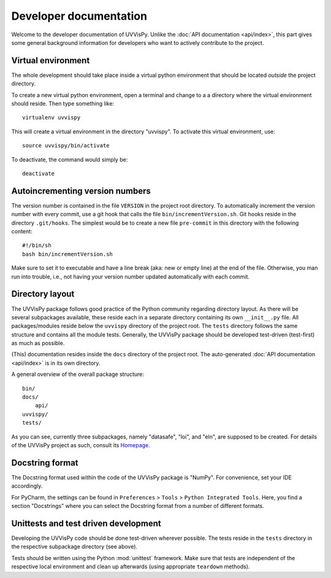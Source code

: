 Developer documentation
=======================

Welcome to the developer documentation of UVVisPy. Unlike the :doc:`API documentation <api/index>`, this part gives some general background information for developers who want to actively contribute to the project.


Virtual environment
-------------------

The whole development should take place inside a virtual python environment that should be located *outside* the project directory.

To create a new virtual python environment, open a terminal and change to a a directory where the virtual environment should reside. Then type something like::

  virtualenv uvvispy

This will create a virtual environment in the directory "uvvispy". To activate this virtual environment, use::

  source uvvispy/bin/activate

To deactivate, the command would simply be::

  deactivate


Autoincrementing version numbers
--------------------------------

The version number is contained in the file ``VERSION`` in the project root directory. To automatically increment the version number with every commit, use a git hook that calls the file ``bin/incrementVersion.sh``. Git hooks reside in the directory ``.git/hooks``. The simplest would be to create a new file ``pre-commit`` in this directory with the following content::

  #!/bin/sh
  bash bin/incrementVersion.sh


Make sure to set it to executable and have a line break (aka: new or empty line) at the end of the file. Otherwise, you man run into trouble, i.e., not having your version number updated automatically with each commit.


Directory layout
----------------

The UVVisPy package follows good practice of the Python community regarding directory layout. As there will be several subpackages available, these reside each in a separate directory containing its own ``__init__.py`` file. All packages/modules reside below the ``uvvispy`` directory of the project root. The ``tests`` directory follows the same structure and contains all the module tests. Generally, the UVVisPy package should be developed test-driven (test-first) as much as possible.

(This) documentation resides inside the ``docs`` directory of the project root. The auto-generated :doc:`API documentation <api/index>` is in its own directory.

A general overview of the overall package structure::

  bin/
  docs/
      api/
  uvvispy/
  tests/


As you can see, currently three subpackages, namely "datasafe", "loi", and "eln", are supposed to be created. For details of the UVVisPy project as such, consult its `Homepage <https://www.uvvispy.de/>`_.


Docstring format
----------------

The Docstring format used within the code of the UVVisPy package is "NumPy". For convenience, set your IDE accordingly.

For PyCharm, the settings can be found in ``Preferences`` > ``Tools`` > ``Python Integrated Tools``. Here, you find a section "Docstrings" where you can select the Docstring format from a number of different formats.


Unittests and test driven development
-------------------------------------

Developing the UVVisPy code should be done test-driven wherever possible. The tests reside in the ``tests`` directory in the respective subpackage directory (see above).

Tests should be written using the Python :mod:`unittest` framework. Make sure that tests are independent of the respective local environment and clean up afterwards (using appropriate ``teardown`` methods).

